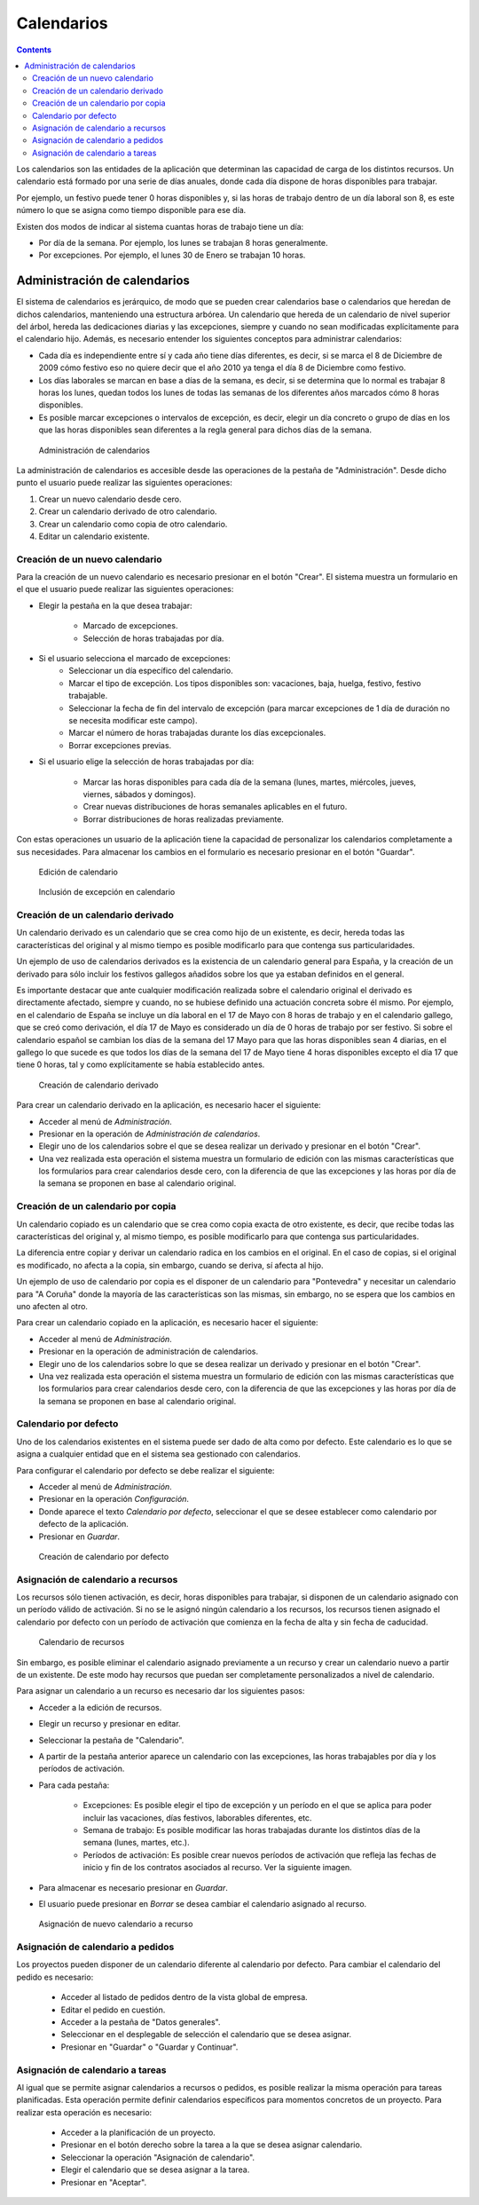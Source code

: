 Calendarios
###########

.. contents::

Los calendarios son las entidades de la aplicación que determinan las capacidad de carga de los distintos recursos. Un calendario está formado por una serie de días anuales, donde cada día dispone de horas disponibles para trabajar.

Por ejemplo, un festivo puede tener 0 horas disponibles y, si las horas de trabajo dentro de un día laboral son 8, es este número lo que se asigna como tiempo disponible para ese día.

Existen dos modos de indicar al sistema cuantas horas de trabajo tiene un día:

* Por día de la semana. Por ejemplo, los lunes se trabajan 8 horas generalmente.
* Por excepciones. Por ejemplo, el lunes 30 de Enero se trabajan 10 horas.

Administración de calendarios
=============================

El sistema de calendarios es jerárquico, de modo que se pueden crear calendarios base o calendarios que heredan de dichos calendarios, manteniendo una estructura arbórea. Un calendario que hereda de un calendario de nivel superior del árbol, hereda las dedicaciones diarias y las excepciones, siempre y cuando no sean modificadas explícitamente para el calendario hijo. Además, es necesario entender los siguientes conceptos para administrar calendarios:

* Cada día es independiente entre sí y cada año tiene días diferentes, es decir, si se marca el 8 de Diciembre de 2009 cómo festivo eso no quiere decir que el año 2010 ya tenga el día 8 de Diciembre como festivo.
* Los días laborales se marcan en base a días de la semana, es decir, si se determina que lo normal es trabajar 8 horas los lunes, quedan todos los lunes de todas las semanas de los diferentes años marcados cómo 8 horas disponibles.
* Es posible marcar excepciones o intervalos de excepción, es decir, elegir un día concreto o grupo de días en los que las horas disponibles sean diferentes a la regla general para dichos días de la semana.

.. figure:: images/calendar-administration.png
   :scale: 50

   Administración de calendarios

La administración de calendarios es accesible desde las operaciones de la pestaña de "Administración". Desde dicho punto el usuario puede realizar las siguientes operaciones:

1. Crear un nuevo calendario desde cero.
2. Crear un calendario derivado de otro calendario.
3. Crear un calendario como copia de otro calendario.
4. Editar un calendario existente.

Creación de un nuevo calendario
-------------------------------

Para la creación de un nuevo calendario es necesario presionar en el botón "Crear". El sistema muestra un formulario en el que el usuario puede realizar las siguientes operaciones:

* Elegir la pestaña en la que desea trabajar:

   * Marcado de excepciones.
   * Selección de horas trabajadas por día.

* Si el usuario selecciona el marcado de excepciones:
   * Seleccionar un día específico del calendario.
   * Marcar el tipo de excepción. Los tipos disponibles son: vacaciones, baja, huelga, festivo, festivo trabajable.
   * Seleccionar la fecha de fin del intervalo de excepción (para marcar excepciones de 1 día de duración no se necesita modificar este campo).
   * Marcar el número de horas trabajadas durante los días excepcionales.
   * Borrar excepciones previas.

* Si el usuario elige la selección de horas trabajadas por día:

   * Marcar las horas disponibles para cada día de la semana (lunes, martes, miércoles, jueves, viernes, sábados y domingos).
   * Crear nuevas distribuciones de horas semanales aplicables en el futuro.
   * Borrar distribuciones de horas realizadas previamente.

Con estas operaciones un usuario de la aplicación tiene la capacidad de personalizar los calendarios completamente a sus necesidades. Para almacenar los cambios en el formulario es necesario presionar en el botón "Guardar".

.. figure:: images/calendar-edition.png
   :scale: 50

   Edición de calendario

.. figure:: images/calendar-exceptions.png
   :scale: 50

   Inclusión de excepción en calendario

Creación de un calendario derivado
----------------------------------

Un calendario derivado es un calendario que se crea como hijo de un existente, es decir, hereda todas las características del original y al mismo tiempo es posible modificarlo para que contenga sus particularidades.

Un ejemplo de uso de calendarios derivados es la existencia de un calendario general para España, y la creación de un derivado para sólo incluir los festivos gallegos añadidos sobre los que ya estaban definidos en el general.

Es importante destacar que ante cualquier modificación realizada sobre el calendario original el derivado es directamente afectado, siempre y cuando, no se hubiese definido una actuación concreta sobre él mismo. Por ejemplo, en el calendario de España se incluye un día laboral en el 17 de Mayo con 8 horas de trabajo y en el calendario gallego, que se creó como derivación, el día 17 de Mayo es considerado un día de 0 horas de trabajo por ser festivo. Si sobre el calendario español se cambian los días de la semana del 17 Mayo para que las horas disponibles sean 4 diarias, en el gallego lo que sucede es que todos los días de la semana del 17 de Mayo tiene 4 horas disponibles excepto el día 17 que tiene 0 horas, tal y como explícitamente se había establecido antes.

.. figure:: images/calendar-create-derived.png
   :scale: 50

   Creación de calendario derivado

Para crear un calendario derivado en la aplicación, es necesario hacer el siguiente:

* Acceder al menú de *Administración*.
* Presionar en la operación de *Administración de calendarios*.
* Elegir uno de los calendarios sobre el que se desea realizar un derivado y presionar en el botón "Crear".
* Una vez realizada esta operación el sistema muestra un formulario de edición con las mismas características que los formularios para crear calendarios desde cero, con la diferencia de que las excepciones y las horas por día de la semana se proponen en base al calendario original.

Creación de un calendario por copia
-----------------------------------

Un calendario copiado es un calendario que se crea como copia exacta de otro existente, es decir, que recibe todas las características del original y, al mismo tiempo, es posible modificarlo para que contenga sus particularidades.

La diferencia entre copiar y derivar un calendario radica en los cambios en el original. En el caso de copias, si el original es modificado, no afecta a la copia, sin embargo, cuando se deriva, sí afecta al hijo.

Un ejemplo de uso de calendario por copia es el disponer de un calendario para "Pontevedra" y necesitar un calendario para "A Coruña" donde la mayoría de las características son las mismas, sin embargo, no se espera que los cambios en uno afecten al otro.

Para crear un calendario copiado en la aplicación, es necesario hacer el siguiente:

* Acceder al menú de *Administración*.
* Presionar en la operación de administración de calendarios.
* Elegir uno de los calendarios sobre lo que se desea realizar un derivado y presionar en el botón "Crear".
* Una vez realizada esta operación el sistema muestra un formulario de edición con las mismas características que los formularios para crear calendarios desde cero, con la diferencia de que las excepciones y las horas por día de la semana se proponen en base al calendario original.

Calendario por defecto
----------------------

Uno de los calendarios existentes en el sistema puede ser dado de alta como por defecto. Este calendario es lo que se asigna a cualquier entidad que en el sistema sea gestionado con calendarios.

Para configurar el calendario por defecto se debe realizar el siguiente:

* Acceder al menú de *Administración*.
* Presionar en la operación *Configuración*.
* Donde aparece el texto *Calendario por defecto*, seleccionar el que se desee establecer como calendario por defecto de la aplicación.
* Presionar en *Guardar*.

.. figure:: images/default-calendar.png
   :scale: 50

   Creación de calendario por defecto

Asignación de calendario a recursos
-----------------------------------

Los recursos sólo tienen activación, es decir, horas disponibles para trabajar, si disponen de un calendario asignado con un período válido de activación. Si no se le asignó ningún calendario a los recursos, los recursos tienen asignado el calendario por defecto con un período de activación que comienza en la fecha de alta y sin fecha de caducidad.

.. figure:: images/resource-calendar.png
   :scale: 50

   Calendario de recursos

Sin embargo, es posible eliminar el calendario asignado previamente a un recurso y crear un calendario nuevo a partir de un existente. De este modo hay recursos que puedan ser completamente personalizados a nivel de calendario.

Para asignar un calendario a un recurso es necesario dar los siguientes pasos:

* Acceder a la edición de recursos.
* Elegir un recurso y presionar en editar.
* Seleccionar la pestaña de "Calendario".
* A partir de la pestaña anterior aparece un calendario con las excepciones, las horas trabajables por día y los períodos de activación.
* Para cada pestaña:

   * Excepciones: Es posible elegir el tipo de excepción y un período en el que se aplica para poder incluir las vacaciones, días festivos, laborables diferentes, etc.
   * Semana de trabajo: Es posible modificar las horas trabajadas durante los distintos días de la semana (lunes, martes, etc.).
   * Períodos de activación: Es posible crear nuevos períodos de activación que refleja las fechas de inicio y fin de los contratos asociados al recurso. Ver la siguiente imagen.

* Para almacenar es necesario presionar en *Guardar*.
* El usuario puede presionar en *Borrar* se desea cambiar el calendario asignado al recurso.

.. figure:: images/new-resource-calendar.png
   :scale: 50

   Asignación de nuevo calendario a recurso

Asignación de calendario a pedidos
----------------------------------

Los proyectos pueden disponer de un calendario diferente al calendario por defecto. Para cambiar el calendario del pedido es necesario:

   * Acceder al listado de pedidos dentro de la vista global de empresa.
   * Editar el pedido en cuestión.
   * Acceder a la pestaña de "Datos generales".
   * Seleccionar en el desplegable de selección el calendario que se desea asignar.
   * Presionar en "Guardar" o "Guardar y Continuar".

Asignación de calendario a tareas
----------------------------------
Al igual que se permite asignar calendarios a recursos o pedidos, es posible realizar la misma operación para tareas planificadas. Esta operación permite definir calendarios específicos para momentos concretos de un proyecto. Para realizar esta operación es necesario:

   * Acceder a la planificación de un proyecto.
   * Presionar en el botón derecho sobre la tarea a la que se desea asignar calendario.
   * Seleccionar la operación "Asignación de calendario".
   * Elegir el calendario que se desea asignar a la tarea.
   * Presionar en "Aceptar".

